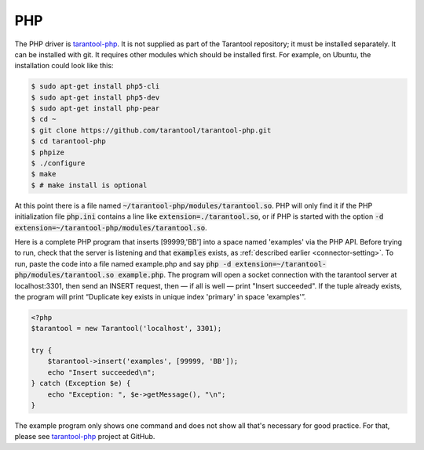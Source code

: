 =====================================================================
                            PHP
=====================================================================

The PHP driver is `tarantool-php`_. It is not supplied as part of the Tarantool
repository; it must be installed separately. It can be installed with git. It
requires other modules which should be installed first. For example, on Ubuntu,
the installation could look like this:

.. code-block:: console

    $ sudo apt-get install php5-cli
    $ sudo apt-get install php5-dev
    $ sudo apt-get install php-pear
    $ cd ~
    $ git clone https://github.com/tarantool/tarantool-php.git
    $ cd tarantool-php
    $ phpize
    $ ./configure
    $ make
    $ # make install is optional


At this point there is a file named :code:`~/tarantool-php/modules/tarantool.so`.
PHP will only find it if the PHP initialization file :code:`php.ini` contains a
line like :code:`extension=./tarantool.so`, or if PHP is started with the option
:code:`-d extension=~/tarantool-php/modules/tarantool.so`.

Here is a complete PHP program that inserts [99999,'BB'] into a space named 'examples'
via the PHP API. Before trying to run, check that the server is listening and that
:code:`examples` exists, as :ref:`described earlier <connector-setting>`. To run, paste the code into a file named
example.php and say :code:`php -d extension=~/tarantool-php/modules/tarantool.so example.php`. The program will open a socket connection with
the tarantool server at localhost:3301, then send an INSERT request, then — if all is
well — print "Insert succeeded". If the tuple already exists, the program will print
“Duplicate key exists in unique index 'primary' in space 'examples'”.

.. code-block:: php

    <?php
    $tarantool = new Tarantool('localhost', 3301);

    try {
        $tarantool->insert('examples', [99999, 'BB']);
        echo "Insert succeeded\n";
    } catch (Exception $e) {
        echo "Exception: ", $e->getMessage(), "\n";
    }

The example program only shows one command and does not show all that's necessary
for good practice. For that, please see `tarantool-php`_ project at GitHub.

.. _tarantool-php: https://github.com/tarantool/tarantool-php
